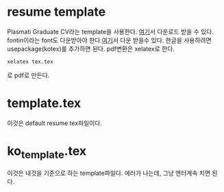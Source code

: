 * resume template
Plasmati Graduate CV라는 template을 사용한다.  [[https://www.latextemplates.com/template/plasmati-cv][여기]]서 다운로드 받을 수
있다.  fontin이라는 font도 다운받아야 한다.[[https://www.exljbris.com/fontin.html][여기]]서 다운 받을수 있다.
한글을 사용하려면 usepackage(kotex)를 추가하면 된다. pdf변환은 xelatex로 한다.
#+BEGIN_SRC text
xelatex tex.tex
#+END_SRC
로 pdf로 만든다.
* template.tex
이것은 default resume tex파일이다. 
* ko_template.tex
이것은 내것을 기준으로 하는 template파일다. 에러가 나는데, 그냥
엔터계속 치면 된다.
